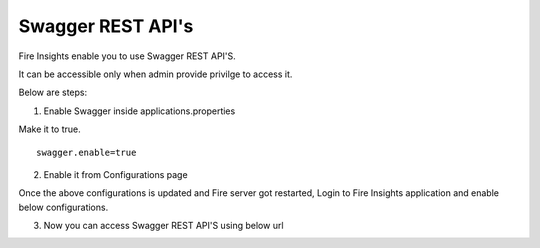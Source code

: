Swagger REST API's
=========

Fire Insights enable you to use Swagger REST API'S.

It can be accessible only when admin provide privilge to access it.

Below are steps:

1. Enable Swagger inside applications.properties

Make it to true.

::

    swagger.enable=true

2. Enable it from Configurations page

Once the above configurations is updated and Fire server got restarted, Login to Fire Insights application and enable below configurations.

3. Now you can access Swagger REST API'S using below url

